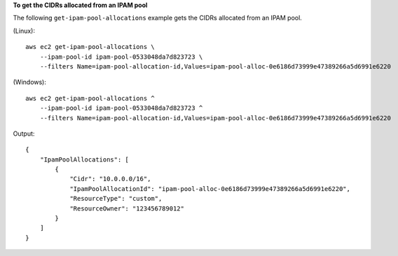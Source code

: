 **To get the CIDRs allocated from an IPAM pool**

The following ``get-ipam-pool-allocations`` example gets the CIDRs allocated from an IPAM pool.

(Linux)::

    aws ec2 get-ipam-pool-allocations \
        --ipam-pool-id ipam-pool-0533048da7d823723 \
        --filters Name=ipam-pool-allocation-id,Values=ipam-pool-alloc-0e6186d73999e47389266a5d6991e6220

(Windows)::

    aws ec2 get-ipam-pool-allocations ^
        --ipam-pool-id ipam-pool-0533048da7d823723 ^
        --filters Name=ipam-pool-allocation-id,Values=ipam-pool-alloc-0e6186d73999e47389266a5d6991e6220

Output::

    {
        "IpamPoolAllocations": [
            {
                "Cidr": "10.0.0.0/16",
                "IpamPoolAllocationId": "ipam-pool-alloc-0e6186d73999e47389266a5d6991e6220",
                "ResourceType": "custom",
                "ResourceOwner": "123456789012"
            }
        ]
    }